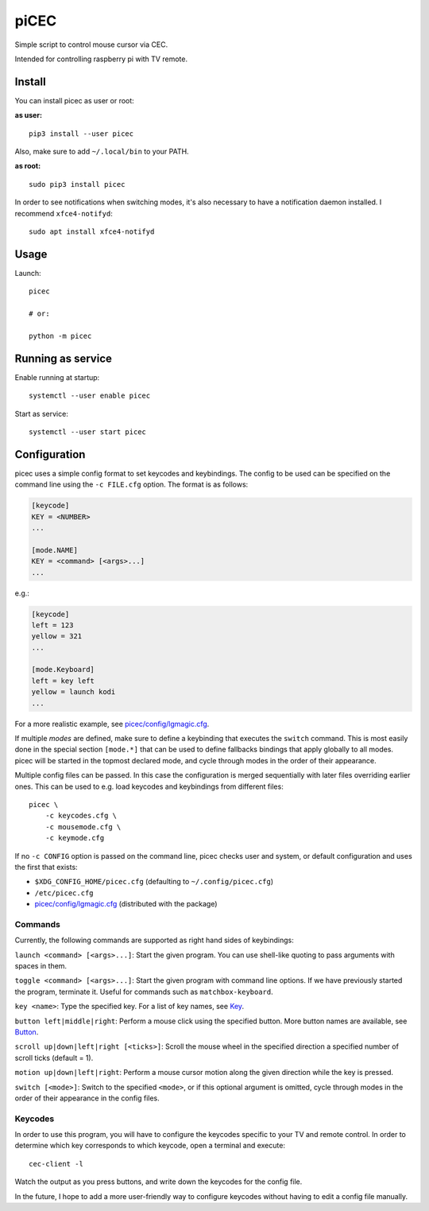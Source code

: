 piCEC
=====

Simple script to control mouse cursor via CEC.

Intended for controlling raspberry pi with TV remote.


Install
-------

You can install picec as user or root:

**as user:**

::

    pip3 install --user picec

Also, make sure to add ``~/.local/bin`` to your PATH.


**as root:**

::

    sudo pip3 install picec

In order to see notifications when switching modes, it's also necessary to
have a notification daemon installed. I recommend ``xfce4-notifyd``::

    sudo apt install xfce4-notifyd


Usage
-----

Launch::

    picec

    # or:

    python -m picec


Running as service
------------------

Enable running at startup::

    systemctl --user enable picec

Start as service::

    systemctl --user start picec


Configuration
-------------

picec uses a simple config format to set keycodes and keybindings. The config
to be used can be specified on the command line using the ``-c FILE.cfg``
option. The format is as follows:

.. code-block:: cfg

    [keycode]
    KEY = <NUMBER>
    ...

    [mode.NAME]
    KEY = <command> [<args>...]
    ...

e.g.:

.. code-block:: cfg

    [keycode]
    left = 123
    yellow = 321
    ...

    [mode.Keyboard]
    left = key left
    yellow = launch kodi
    ...

For a more realistic example, see `picec/config/lgmagic.cfg`_.

If multiple *modes* are defined, make sure to define a keybinding that
executes the ``switch`` command. This is most easily done in the special
section ``[mode.*]`` that can be used to define fallbacks bindings that apply
globally to all modes. picec will be started in the topmost declared mode, and
cycle through modes in the order of their appearance.

Multiple config files can be passed. In this case the configuration is merged
sequentially with later files overriding earlier ones. This can be used to
e.g. load keycodes and keybindings from different files::

    picec \
        -c keycodes.cfg \
        -c mousemode.cfg \
        -c keymode.cfg

If no ``-c CONFIG`` option is passed on the command line, picec checks user
and system, or default configuration and uses the first that exists:

- ``$XDG_CONFIG_HOME/picec.cfg`` (defaulting to ``~/.config/picec.cfg``)
- ``/etc/picec.cfg``
- `picec/config/lgmagic.cfg`_ (distributed with the package)


.. _picec/config/lgmagic.cfg: https://github.com/coldfix/picec/blob/main/picec/config/lgmagic.cfg

Commands
~~~~~~~~

Currently, the following commands are supported as right hand sides of
keybindings:

``launch <command> [<args>...]``: Start the given program. You can use
shell-like quoting to pass arguments with spaces in them.

``toggle <command> [<args>...]``: Start the given program with command
line options. If we have previously started the program, terminate it. Useful
for commands such as ``matchbox-keyboard``.

``key <name>``: Type the specified key. For a list of key names, see Key_.

``button left|middle|right``: Perform a mouse click using the specified
button. More button names are available, see Button_.

``scroll up|down|left|right [<ticks>]``: Scroll the mouse wheel in the
specified direction a specified number of scroll ticks (default = 1).

``motion up|down|left|right``: Perform a mouse cursor motion along the
given direction while the key is pressed.

``switch [<mode>]``: Switch to the specified ``<mode>``, or if this
optional argument is omitted, cycle through modes in the order of their
appearance in the config files.

.. _Key: https://pynput.readthedocs.io/en/latest/keyboard.html#pynput.keyboard.Key
.. _Button: https://github.com/moses-palmer/pynput/blob/master/lib/pynput/mouse/_xorg.py


Keycodes
~~~~~~~~

In order to use this program, you will have to configure the keycodes specific
to your TV and remote control. In order to determine which key corresponds to
which keycode, open a terminal and execute::

    cec-client -l

Watch the output as you press buttons, and write down the keycodes for the
config file.

In the future, I hope to add a more user-friendly way to configure keycodes
without having to edit a config file manually.
